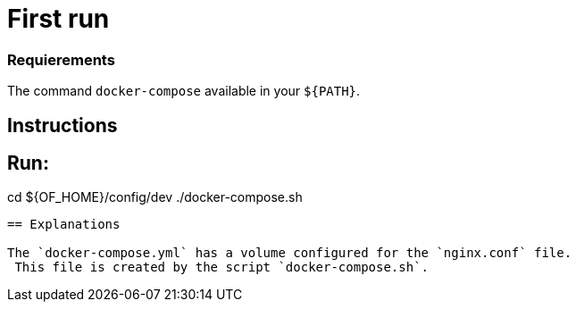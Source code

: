 = First run

=== Requierements

The command `docker-compose` available in your `${PATH}`.

== Instructions

Run:
----
cd ${OF_HOME}/config/dev
./docker-compose.sh
----

== Explanations

The `docker-compose.yml` has a volume configured for the `nginx.conf` file.
 This file is created by the script `docker-compose.sh`.
